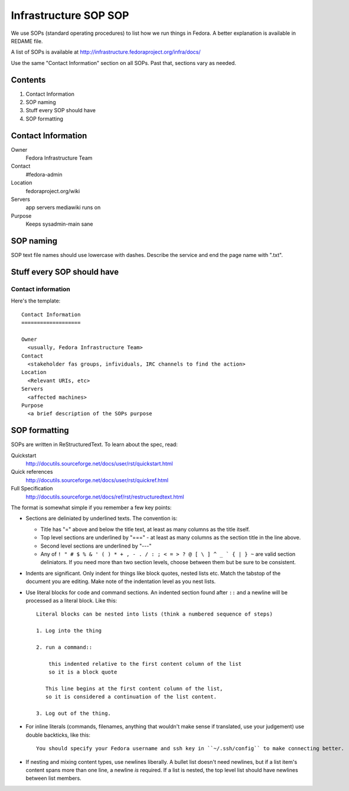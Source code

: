 .. title: Infrastructure Standart Operating Procedures SOP
.. slug: infra-sop
.. date: 2015-04-23
.. taxonomy: Contributors/Infrastructure

======================
Infrastructure SOP SOP
======================

We use SOPs (standard operating procedures) to list how we run things in
Fedora. A better explanation is available in REDAME file.

A list of SOPs is available at
http://infrastructure.fedoraproject.org/infra/docs/

Use the same "Contact Information" section on all SOPs. Past that,
sections vary as needed.

Contents
========

1. Contact Information
2. SOP naming
3. Stuff every SOP should have
4. SOP formatting

Contact Information
===================

Owner
	 Fedora Infrastructure Team
Contact
	 #fedora-admin
Location
	 fedoraproject.org/wiki
Servers
	 app servers mediawiki runs on
Purpose
	 Keeps sysadmin-main sane

SOP naming
==========
SOP text file names should use lowercase with dashes.
Describe the service and end the page name with ".txt".

Stuff every SOP should have
===========================

Contact information
-------------------

Here's the template::

  Contact Information
  ===================

  Owner
    <usually, Fedora Infrastructure Team>
  Contact
    <stakeholder fas groups, infividuals, IRC channels to find the action>
  Location
    <Relevant URIs, etc>
  Servers
    <affected machines>
  Purpose
    <a brief description of the SOPs purpose

SOP formatting
==============

SOPs are written in ReStructuredText. To learn about the spec, read:

Quickstart
  http://docutils.sourceforge.net/docs/user/rst/quickstart.html
Quick references
  http://docutils.sourceforge.net/docs/user/rst/quickref.html
Full Specification
  http://docutils.sourceforge.net/docs/ref/rst/restructuredtext.html

The format is somewhat simple if you remember a few key points:

- Sections are deliniated by underlined texts.  The convention is:
  
  - Title has "=" above and below the title text, at least as many columns as the title itself.
  
  - Top level sections are underlined by "===" - at least as many columns as the section title in the line above.
  
  - Second level sections are underlined by "---"

  - Any of ``! " # $ % & ' ( ) * + , - . / : ; < = > ? @ [ \ ] ^ _ ` { | } ~`` are valid section deliniators.  
    If you need more than two section levels, choose between them but be sure to be consistent.

- Indents are significant.  Only indent for things like block quotes, nested lists etc. 
  Match the tabstop of the document you are editing.  Make note of the indentation level as 
  you nest lists.

- Use literal blocks for code and command sections. An indented section found after ``::`` and a newline will be processed as a literal block. Like this::
    
    Literal blocks can be nested into lists (think a numbered sequence of steps)

    1. Log into the thing
    
    2. run a command::

        this indented relative to the first content column of the list
        so it is a block quote

       This line begins at the first content column of the list,
       so it is considered a continuation of the list content.

    3. Log out of the thing.

- For inline literals (commands, filenames, anything that wouldn't make sense if translated, use your judgement) use double backticks, like this::

    You should specify your Fedora username and ssh key in ``~/.ssh/config`` to make connecting better.

- If nesting and mixing content types, use newlines liberally.  
  A bullet list doesn't need newlines, but if a list item's content spans more than one line, a newline *is* required.
  If a list is nested, the top level list should have newlines between list members.
    
